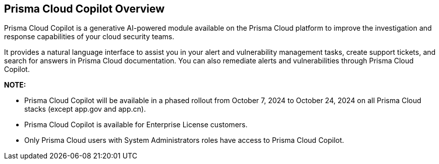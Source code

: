 == Prisma Cloud Copilot Overview

Prisma Cloud Copilot is a generative AI-powered module available on the Prisma Cloud platform to improve the investigation and response capabilities of your cloud security teams. 

It provides a natural language interface to assist you in your alert and vulnerability management tasks, create support tickets, and search for answers in Prisma Cloud documentation. You can also remediate alerts and vulnerabilities through Prisma Cloud Copilot.

*NOTE:* 

* Prisma Cloud Copilot will be available in a phased rollout from October 7, 2024 to October 24, 2024 on all Prisma Cloud stacks (except app.gov and app.cn). 

* Prisma Cloud Copilot is available for Enterprise License customers. 

* Only Prisma Cloud users with System Administrators roles have access to Prisma Cloud Copilot.


//removed timeline based on f/b by Bar
//as per the following timeline:

// [cols="30%a,70%a"]

//|===

//|*Date*
//|*Available on*

//|October 7, 2024
//|app.ca, app.fr, app.id, app.sg, app.uk

//|October 10, 2024
//|app.ind, app.jp 

//|October 17, 2024
//|app.anz, app.eu, app2.eu, app3

//|October 24, 2024
//|app, app2, app4

//|===


// RN: Blurb in October 10.1 > New Features
// Doc: Content Collections > New collection > AI Copilot
// Additional content update in:
//  -Alerts
//  -S&I
//  -Vulnerabilities
// Use Cases:
//  -How to open Support Case using Copilot
//  -How to find related docs